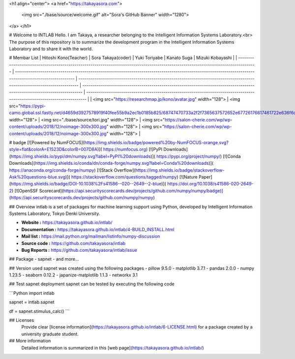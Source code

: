 <h1 align="center">
<a href="https://takayasora.com">
  <img src="./base/source/welcome.gif" alt="Sora's GitHub Banner" width="1280">
</a>
</h1>

# Welcome to INTLAB
Hello. I am Takaya, a researcher belonging to the Intelligent Information Systems Laboratory.<br>
The purpose of this repository is to summarize the development program in the Intelligent Information Systems Laboratory and to share it with the world.

# Membar List
| Hitoshi Kono(Teacher)                                                                                                                            | Sora Takaya(coder)                                                                                                                                           | Yuki Toriyabe                                                                                                                     | Kanato Suga                                                                                                                    | Mizuki Kobayashi                                                                                                                    |
| ------------------------------------------------------------------------------------------------------------------------------------- | ---------------------------------------------------------------------------------------------------------------------------------------------------------- | ---------------------------------------------------------------------------------------------------------------------------- | ---------------------------------------------------------------------------------------------------------------------------- | ---------------------------------------------------------------------------------------------------------------------------- |
| <img src="https://researchmap.jp/kono/avatar.jpg" width="128">              | <img src="https://pypi-camo.global.ssl.fastly.net/d4659d3927578919f40fee55b9a2ec1b0185b825/68747470733a2f2f7365637572652e67726176617461722e636f6d2f6176617461722f30373962313764396439356362313263373230643465663538376366313036373f73697a653d323235" width="128">                                  | <img src="./base/source/tori.jpg" width="128">                                                                                                 | <img src="https://salon-cherie.com/wp/wp-content/uploads/2018/12/noimage-300x300.jpg" width="128">                                                                                                 | <img src="https://salon-cherie.com/wp/wp-content/uploads/2018/12/noimage-300x300.jpg" width="128">                                                                                                 |

# badge
[![Powered by NumFOCUS](https://img.shields.io/badge/powered%20by-NumFOCUS-orange.svg?style=flat&colorA=E1523D&colorB=007D8A)](
https://numfocus.org)
[![PyPI Downloads](https://img.shields.io/pypi/dm/numpy.svg?label=PyPI%20downloads)](
https://pypi.org/project/numpy/)
[![Conda Downloads](https://img.shields.io/conda/dn/conda-forge/numpy.svg?label=Conda%20downloads)](
https://anaconda.org/conda-forge/numpy)
[![Stack Overflow](https://img.shields.io/badge/stackoverflow-Ask%20questions-blue.svg)](
https://stackoverflow.com/questions/tagged/numpy)
[![Nature Paper](https://img.shields.io/badge/DOI-10.1038%2Fs41586--020--2649--2-blue)](
https://doi.org/10.1038/s41586-020-2649-2)
[![OpenSSF Scorecard](https://api.securityscorecards.dev/projects/github.com/numpy/numpy/badge)](https://api.securityscorecards.dev/projects/github.com/numpy/numpy)

## Overview
intlab is a set of packages for machine learning support using Python, developed by Intelligent Information Systems Laboratory, Tokyo Denki University.

- **Website :** https://takayasora.github.io/intlab/
- **Documentation :** https://takayasora.github.io/intlab/4-BUILD_INSTALL.html
- **Mail list :** https://mail.python.org/mailman/listinfo/numpy-discussion
- **Source code :** https://github.com/takayasora/intlab
- **Bug Reports :** https://github.com/takayasora/intlab/issue

## Package
- sapnet
- and more...
  
## Version used
sapnet was created using the following packages
- pillow 9.5.0
- matplotlib 3.7.1
- pandas 2.0.0
- numpy 1.23.5
- seaborn 0.12.2
- japanize-matplotlib 1.1.3
- networkx 3.1

## Test sapnet deployment
sapnet can be tested by executing the following code

```Python
import intlab

sapnet = intlab.sapnet

df = sapnet.stimulus_calc()
```

## Licenses
  Provide clear [license information](https://takayasora.github.io/intlab/6-LICENSE.html) for a package created by a university graduate student.

## More information
  Detailed information is summarized in this [web page](https://takayasora.github.io/intlab/)